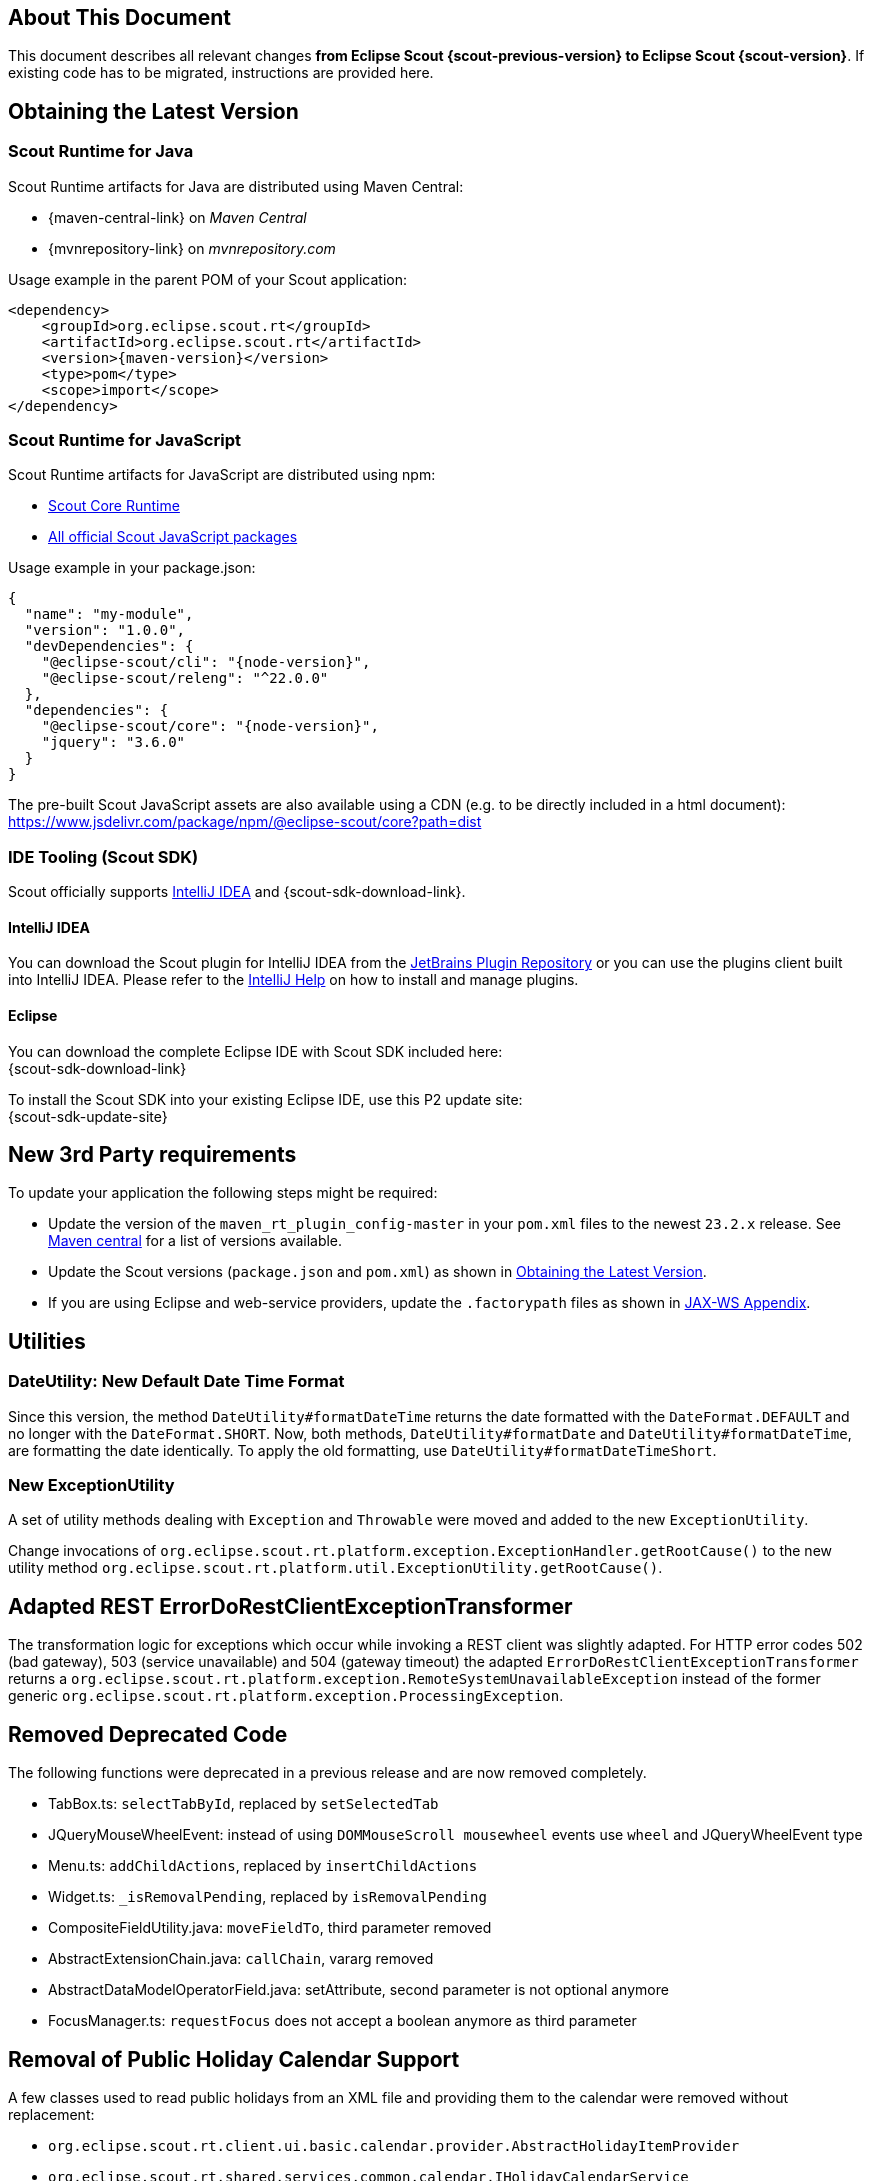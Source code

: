 ////
Howto:
- Write this document such that it helps people to migrate. Describe what they should do.
- Chronological order is not necessary.
- Choose the right top level chapter (java, js, other)
- Use "WARNING: {NotReleasedWarning}" on its own line to mark parts about not yet released code (also add a "(since <version>)" suffix to the chapter title)
- Use "title case" in chapter titles (https://english.stackexchange.com/questions/14/)
////

== About This Document

This document describes all relevant changes *from Eclipse Scout {scout-previous-version} to Eclipse Scout {scout-version}*. If existing code has to be migrated, instructions are provided here.

== Obtaining the Latest Version

=== Scout Runtime for Java

Scout Runtime artifacts for Java are distributed using Maven Central:

* {maven-central-link} on _Maven Central_
* {mvnrepository-link} on _mvnrepository.com_

Usage example in the parent POM of your Scout application:

[source,xml]
[subs="verbatim,attributes"]
----
<dependency>
    <groupId>org.eclipse.scout.rt</groupId>
    <artifactId>org.eclipse.scout.rt</artifactId>
    <version>{maven-version}</version>
    <type>pom</type>
    <scope>import</scope>
</dependency>
----

=== Scout Runtime for JavaScript

Scout Runtime artifacts for JavaScript are distributed using npm:

* https://www.npmjs.com/package/@eclipse-scout/core[Scout Core Runtime]
* https://www.npmjs.com/search?q=%40eclipse-scout[All official Scout JavaScript packages]

Usage example in your package.json:

[source,json]
[subs="verbatim,attributes"]
----
{
  "name": "my-module",
  "version": "1.0.0",
  "devDependencies": {
    "@eclipse-scout/cli": "{node-version}",
    "@eclipse-scout/releng": "^22.0.0"
  },
  "dependencies": {
    "@eclipse-scout/core": "{node-version}",
    "jquery": "3.6.0"
  }
}
----

The pre-built Scout JavaScript assets are also available using a CDN (e.g. to be directly included in a html document):
https://www.jsdelivr.com/package/npm/@eclipse-scout/core?path=dist

=== IDE Tooling (Scout SDK)

Scout officially supports https://www.jetbrains.com/idea/[IntelliJ IDEA] and {scout-sdk-download-link}.

==== IntelliJ IDEA

You can download the Scout plugin for IntelliJ IDEA from the https://plugins.jetbrains.com/plugin/13393-eclipse-scout/[JetBrains Plugin Repository] or you can use the plugins client built into IntelliJ IDEA.
Please refer to the https://www.jetbrains.com/help/idea/managing-plugins.html[IntelliJ Help] on how to install and manage plugins.

==== Eclipse

You can download the complete Eclipse IDE with Scout SDK included here: +
{scout-sdk-download-link}

To install the Scout SDK into your existing Eclipse IDE, use this P2 update site: +
{scout-sdk-update-site}

// ----------------------------------------------------------------------------

== New 3rd Party requirements

To update your application the following steps might be required:

* Update the version of the `maven_rt_plugin_config-master` in your `pom.xml` files to the newest `23.2.x` release.
See https://search.maven.org/artifact/org.eclipse.scout/maven_rt_plugin_config-master[Maven central] for a list of versions available.
* Update the Scout versions (`package.json` and `pom.xml`) as shown in <<Obtaining the Latest Version>>.
* If you are using Eclipse and web-service providers, update the `.factorypath` files as shown in xref:technical-guide:working-with-data/jax-ws.adoc#jax-ws-appendix[JAX-WS Appendix].

// ----------------------------------------------------------------------------

== Utilities

=== DateUtility: New Default Date Time Format

Since this version, the method `DateUtility#formatDateTime` returns the date formatted with the `DateFormat.DEFAULT` and no longer with the `DateFormat.SHORT`.
Now, both methods, `DateUtility#formatDate` and `DateUtility#formatDateTime`, are formatting the date identically.
To apply the old formatting, use `DateUtility#formatDateTimeShort`.

=== New ExceptionUtility

A set of utility methods dealing with `Exception` and `Throwable` were moved and added to the new `ExceptionUtility`.

Change invocations of `org.eclipse.scout.rt.platform.exception.ExceptionHandler.getRootCause()`
to the new utility method  `org.eclipse.scout.rt.platform.util.ExceptionUtility.getRootCause()`.

== Adapted REST ErrorDoRestClientExceptionTransformer

The transformation logic for exceptions which occur while invoking a REST client was slightly adapted.
For HTTP error codes 502 (bad gateway), 503 (service unavailable) and 504 (gateway timeout) the adapted `ErrorDoRestClientExceptionTransformer` returns a `org.eclipse.scout.rt.platform.exception.RemoteSystemUnavailableException` instead of the former generic `org.eclipse.scout.rt.platform.exception.ProcessingException`.

== Removed Deprecated Code

The following functions were deprecated in a previous release and are now removed completely.

* TabBox.ts: `selectTabById`, replaced by `setSelectedTab`
* JQueryMouseWheelEvent: instead of using `DOMMouseScroll mousewheel` events use `wheel` and JQueryWheelEvent type
* Menu.ts: `addChildActions`, replaced by `insertChildActions`
* Widget.ts: `_isRemovalPending`, replaced by `isRemovalPending`
* CompositeFieldUtility.java: `moveFieldTo`, third parameter removed
* AbstractExtensionChain.java: `callChain`, vararg removed
* AbstractDataModelOperatorField.java: setAttribute, second parameter is not optional anymore
* FocusManager.ts: `requestFocus` does not accept a boolean anymore as third parameter

== Removal of Public Holiday Calendar Support

A few classes used to read public holidays from an XML file and providing them to the calendar were removed without replacement:

** `org.eclipse.scout.rt.client.ui.basic.calendar.provider.AbstractHolidayItemProvider`
** `org.eclipse.scout.rt.shared.services.common.calendar.IHolidayCalendarService`
** `org.eclipse.scout.rt.server.services.common.calendar.HolidayCalendarService`
** `org.eclipse.scout.rt.shared.services.common.calendar.HolidayItem`
** `org.eclipse.scout.rt.shared.services.common.calendar.HolidayCalendarItemParser`

== Health Check Servlet

The logic of executing health checks was extracted from `org.eclipse.scout.rt.server.commons.healthcheck.AbstractHealthCheckServlet` and moved to an own `org.eclipse.scout.rt.server.commons.healthcheck.HealthCheckService`.

The `AbstractHealthCheckServlet` is no longer abstract, was renamed to `HealthCheckServlet` and may be used without further individualization.

To update to the new servlet, the following changes in your `web.xml` are necessary:

* UI Server: Replace `org.eclipse.scout.rt.ui.html.admin.healthcheck.UiHealthCheckServlet` with `org.eclipse.scout.rt.server.commons.healthcheck.HealthCheckServlet` in your `web.xml`
* Backend Server: Replace `org.eclipse.scout.rt.server.admin.healthcheck.ServerHealthCheckServlet` with `org.eclipse.scout.rt.server.commons.healthcheck.HealthCheckServlet` in your `web.xml`

== Removed unused NLS texts

The following NLS texts were unused within the Scout framework and removed:

* ButtonDeselectAll
* ButtonSelectAll
* ErrorTextLogin
* ErrorTextSecurity
* ErrorTitleLogin
* FileNotFoundMessage
* FormIncompleteIntro
* IOErrorInfo
* IOErrorText
* IOErrorTitle
* LogicTimeIsInGEHours
* LogicTimeIsInGEMinutes
* LogicTimeIsInHours
* LogicTimeIsInLEHours
* LogicTimeIsInLEMinutes
* LogicTimeIsInMinutes
* LogicTimeIsNotNow
* LogicTimeIsNow
* NetErrorInfo
* NetErrorText
* NoSorting
* OriginalErrorMessageIs
* VetoErrorText
* WeekShort
* Without
* searchingProposals

== Adapt Planner properties

`Planner.selectionMode` is removed. The properties `Planner.rangeSelectable` and `Planner.multiSelect` should be used instead. To get the same behavior as before, the modes should be translated as follows:

* SELECTION_MODE_NONE -> `Planner.rangeSelectable = false` and `Planner.multiSelect = false`
* SELECTION_MODE_SINGLE_RANGE -> `Planner.rangeSelectable = true` and `Planner.multiSelect = false`
* SELECTION_MODE_MULTI_RANGE -> `Planner.rangeSelectable = true` and `Planner.multiSelect = true`

With `Planner.rangeSelectable = false` and `Planner.multiSelect = true` its now possible to select multiple rows even if no range is selectable. In addition, if multiple rows are selectable, the selected rows no longer have to be next to each other.

== .properties Files using UTF-8 instead of ISO-8859-1 (Latin-1)

`.properties` files, including, but not limited to

* Text properties (NLS)
* Config properties
* User preferences via `FileSystemUserPreferencesStorageService`

are now using UTF-8 instead of ISO-8859-1 encoding.

Existing files need to be converted, e.g. using the `native2ascii` tool, which is available e.g. in https://adoptium.net/temurin/releases/?version=8&package=jdk[OpenJDK 8].
Execute the following command in your workspace directory in a Bash (also works e.g. in Git Bash or on WSL):

[source,shell]
....
find . -name "*.properties" -exec native2ascii -reverse -encoding utf8 {} {} \;
....

It's recommended to check calls to

* Properties#load
* Properties#store

and make sure that the `Reader`/`Writer` overload is used instead of the one with `InputStream`/`OutputStream` and that UTF-8 encoding is used for the reader/writer.
Example:

[source,java]
----
try (InputStream stream = getClass().getResourceAsStream(filename); Reader reader = new InputStreamReader(stream, StandardCharsets.UTF_8)) {
  Properties properties = new Properties();
  properties.load(reader);
  // ...
}
----

Additionally, configure your IDE to use UTF-8 for `.properties` files too.

Eclipse: Window/Preferences/General/Content Types

* Text/Java Properties File
* Default encoding: `UTF-8` & press `Update`

IntelliJ: File/Settings/Editor/File Encodings:

* Project Encoding: `UTF-8`
* Properties Files (*.properties)
** Default encoding for properties files: `UTF-8`
** [ ] Transparent native-to-ascii conversion: unchecked

In `.editorconfig`, remove the section for `*.properties`, e.g. remove

----
[*.properties]
charset = latin1 # latin1 = ISO-8859-1
----

Charset for `[*]` should already be set to `charset = utf-8`.

== CssClasses interface

The interface `org.eclipse.scout.rt.client.ui.CssClasses` was moved to `org.eclipse.scout.rt.shared.CssClasses`.
The old interface was left and marked `@Deprecated` for release 23/2 and will be removed in a future release.
Change your imports to the moved interface in order to avoid deprecation warnings.

== Use DataObjectHelper#cloneLenient within IDoValueMigrationHandler#migrate

`DataObjectMigrator` uses `ILenientDataObjectMapper` to create a typed representation of the given data object after structure migration and before calling value migrations.
For any implementation of a value migration working on a data object, most likely `DataObjectHelper#clone` is currently used to get a copy of the provided input argument.
`DataObjectHelper#cloneLenient` must be used instead.
There might be structural inconsistencies that are migrated by later value migrations.
`DataObjectHelper#clone` would fail in such scenarios, `DataObjectHelper#cloneLenient` won't.

== Update logback.xml

Due to third-party dependency update of slf4j/logback and an additional improvement regarding MDC handling, the logback.xml files were slightly adjusted.
Compare with the ones generate for a new Scout project to update yours accordingly.

== Scout JS

=== Multi Dimension Support

Since some properties on `Widget` and `Column` are now computed based on their dimensions, they must always be set using the corresponding setter.
Even though it was already bad practise to set a value without using the setter, it may have worked for your case if you didn't need a property change event or the property to be rendered.
If you do so now, you will replace the computed value instead of setting the default dimension, which may result in unexpected behavior.

Please check in your code, if you set the following properties directly and replace them with the corresponding setter.
[source,javascript]
----
Widget.visible = value -> Widget.setVisible(value)
Widget.enabled = value -> Widget.setEnabled(value)
Column.visible = value -> Column.setVisible(value)
Column.displayable = value -> Column.setDisplayable(value)
----

Furthermore, `Widget.isVisible()` and `Column.isVisible()` have been deprecated because the `visible` properties are now computed and there is no need for having `isVisible()` anymore.
Therefore, please use the property `visible` directly instead of calling `isVisible()`.

[source,javascript]
----
Widget.isVisible -> Widget.visible
Column.isVisible -> Column.visible
----

=== Table: Enabled State of Menus Depends on Selected Rows

Menus on a table with menu type `SingleSelection` or `MultiSelection` are now disabled if some of the selected rows are disabled.
This makes it consistent with the existing Scout Classic behavior.
If you need these menus to always be enabled, you can set the property `inheritAccessibility` to false.

=== Tree: Insert Order Changed

`Tree.insertNodes` now adds new nodes (without an explicit childNodeIndex) at the bottom of the existing nodes instead of the top.
This is already the case for the Scout Classic tree, and also for other widgets like table and tile grid.

To insert the nodes at the beginning or any other position, you can use the new parameter `index`.

=== Form

==== Modal Optional for Views

The default value for the `modal` property has been changed for forms with `displayStyle` = `Form.DisplaStyle.VIEW`, see xref:releasenotes:release-notes.adoc#modal-optional-for-views[Release Notes].

==== Form Validation

The text to display when the Form validation failed has been moved from Lifecycle to Form:

* `Lifecycle.validationFailedTextKey` to `Form.validationFailedText` and use the `${textKey:TextKey}` notation to specify a text key
* `Lifecycle.validationFailedText` to `Form.validationFailedText`

The code to display a message box when the Form validation failed has been moved from Lifecycle to Form:

* `Lifecycle._showStatusMessageBox` to `Form._showFormInvalidMessageBox`
* `Lifecycle._createStatusMessageBox` to `Form._createStatusMessageBox`

[#form-error-handling]
==== Form Error Handling

The load, postLoad and save operations of a Scout JS Form include automatic error handling now.
Custom logic to handle errors (e.g. from REST calls) are in most cases no longer necessary and can therefore be removed.

If the default error handling does not suit your needs override one of the following methods:

* `_handleError`: to handle all phases (load, postLost, save)
* `_handleLoadError`: load errors only
* `_handlePostLoadError`: postLoad errors only
* `_handleSaveError`: save errors only

To customize the error handling from outside the form suppress the default handling using an event listener and apply your own logic in the catch:

[source,javascript]
[subs="verbatim,attributes"]
----
form.on('error', event => {
    if (event.phase === 'load') {
      event.preventDefault(); // disable default error handling for 'load' only
    }
});
form.open().catch(error => {
  // add your custom error handling logic here
});
----

As part of the new error handling the following methods changed its signature:

* `Form.validate` and `Lifecycle.validate`: Now return Promise<Status> instead of Promise<boolean>. The former boolean value can be obtained by calling isValid() on the new Status object.
* `Lifecycle.handle` now only takes a function returning Promise<void>. There is no need to return a Status anymore.
* `Form._onLifecycleLoad`, `Form._onLifecycleSave`, `Form._save`, `Form.save` and `Lifecycle._save`: now return Promise<void>. There is no need to return a Status anymore. A load/save failure should return a rejected Promise and a successful load/save should return a resolved promise. In case of an error the Promise might be rejected with any error or a Status describing the error.
* `Form._handleLoadError`: Returns Promise<void> which indicates that the error was handled. A rejected promise means the error could not be handled. In such a case no fallback is applied! It is therefore the developers responsibility to ensure the error was handled as desired.

==== FormField

[#rename-requiressave-to-saveneeded]
===== Rename requiresSave to saveNeeded

The property `requiresSave` and the function `updateRequiresSave` on the `FormField` have been renamed to `saveNeeded` resp. `updateSaveNeeded`.
This makes it consistent with the property `saveNeededVisible` on the Form and also with Scout Classic.

To migrate it is best to search for `requiresSave` resp. `RequiresSave` in your JS/TS code base and replace the occurrences accordingly.

[#formfield-visitfields-now-visits-deeper]
===== VisitFields Now Visits Deeper

The visiting is not limited to composite fields anymore which means more fields may be visited, see xref:releasenotes:release-notes.adoc#visitfields-across-field-trees[Release Notes]. If you need the old behavior, you can use the option `limitToSameFieldTree` in the options parameter of the `visitFields` method.

===== Touched not Affected by Value Change Anymore

A form field has a property `touched` which can be set by using `touch()`. A touched form field needs to be saved.
Until now, a value change (by the user or by using `setValue`) set this property to true.
This has been changed so that a value change does not change the property anymore, it can only be modified using `touch()` resp. `markAsSaved()`. This has the benefit that `touched` can be completely controlled by the developer.

In order to check if a value has been changed or a field touched you can use the property `saveNeeded`.

[#busy-handling]
==== Busy handling

The busy handling has been simplified for Scout JS (see xref:releasenotes:release-notes.adoc#busy-handling[Release Notes]).

The `Form.load` and `Form.save` methods now automatically include a busy indicator.
Custom busy indicators for these two operations (e.g. when performing a Rest call) can therefore be removed.

The method `Session.setBusy` was moved to `Desktop.setBusy`. So instead of calling `session.setBusy(...)` use `session.desktop.setBusy(...)`.

=== MenuTypes

The MenuType constants and types were renamed from `MenuTypes` to `MenuType`:

Constants:

* `Calendar.MenuTypes` -> `Calendar.MenuType`
* `ImageField.MenuTypes` -> `ImageField.MenuType`
* `Planner.MenuTypes` -> `Planner.MenuType`
* `TabBox.MenuTypes` -> `TabBox.MenuType`
* `Table.MenuTypes` -> `Table.MenuType`
* `TileGrid.MenuTypes` -> `TileGrid.MenuType`
* `Tree.MenuTypes` -> `Tree.MenuType`
* `ValueField.MenuTypes` -> `ValueField.MenuType`

Types:

* `CalendarMenuTypes` -> `CalendarMenuType`
* `ImageFieldMenuTypes` -> `ImageFieldMenuType`
* `PlannerMenuTypes` -> `PlannerMenuType`
* `TabBoxMenuTypes` -> `TabBoxMenuType`
* `TableMenuTypes` -> `TableMenuType`
* `TileGridMenuTypes` -> `TileGridMenuType`
* `TreeMenuTypes` -> `TreeMenuType`
* `ValueFieldMenuTypes` -> `ValueFieldMenuType`
